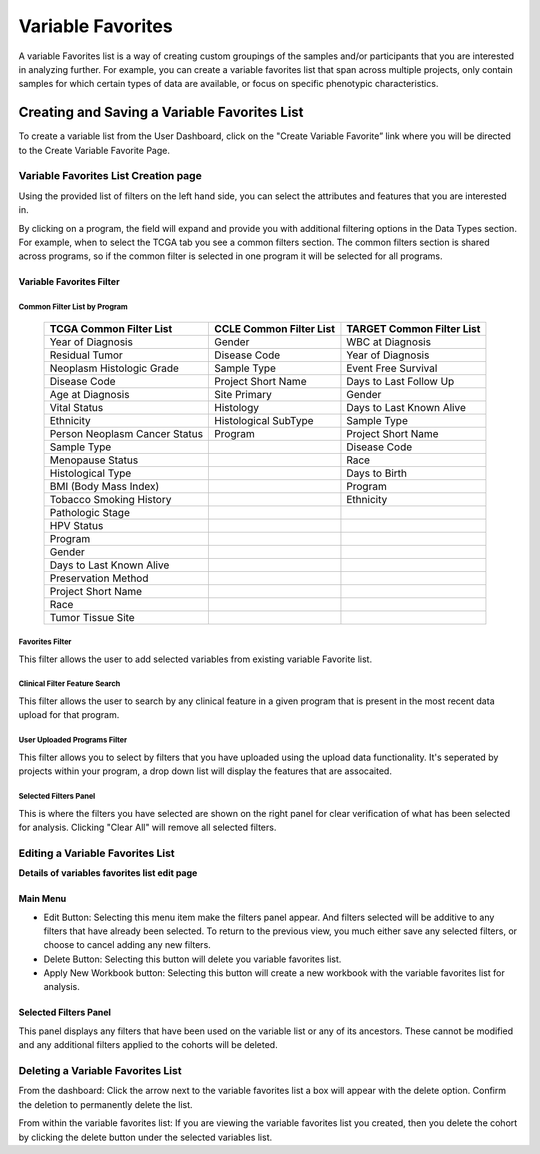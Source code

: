 
*******************
Variable Favorites
*******************
A variable Favorites list is a way of creating custom groupings of the samples and/or participants that you are interested in analyzing further. For example, you can create a variable favorites list that span across multiple projects, only contain samples for which certain types of data are available, or focus on specific phenotypic characteristics.

Creating and Saving a Variable Favorites List
##############################################
To create a variable list from the User Dashboard, click on the "Create Variable Favorite” link where you will be directed to the Create Variable Favorite Page. 

Variable Favorites List Creation page
======================================
Using the provided list of filters on the left hand side, you can select the attributes and features
that you are interested in.

By clicking on a program, the field will expand and provide you with additional filtering options in the Data Types section.
For example, when to select the TCGA tab you see a common filters section. The common filters section is shared across programs, so if the common filter is selected in one program it will be selected for all programs. 


Variable Favorites Filter 
--------------------------

Common Filter List by Program 
^^^^^^^^^^^^^^^^^^^^^^^^^^^^^^^
   +-----------------------+------------------------------+---------------------+
   | TCGA Common  Filter   | CCLE Common  Filter List     | TARGET Common       |
   | List                  |                              | Filter List         |
   +=======================+==============================+=====================+
   | Year of Diagnosis     | Gender                       | WBC at              |
   |                       |                              | Diagnosis           | 
   +-----------------------+------------------------------+---------------------+
   | Residual Tumor        | Disease Code                 | Year of Diagnosis   |
   +-----------------------+------------------------------+---------------------+
   | Neoplasm Histologic   | Sample Type                  | Event Free Survival |
   | Grade                 |                              |                     |
   +-----------------------+------------------------------+---------------------+
   | Disease Code          | Project Short Name           | Days to Last Follow |
   |                       |                              | Up                  |
   +-----------------------+------------------------------+---------------------+
   | Age at Diagnosis      | Site Primary                 | Gender              |
   +-----------------------+------------------------------+---------------------+
   | Vital Status          | Histology                    | Days to Last Known  |
   |                       |                              | Alive               |
   +-----------------------+------------------------------+---------------------+
   | Ethnicity             | Histological SubType         | Sample Type         |
   +-----------------------+------------------------------+---------------------+
   | Person Neoplasm       | Program                      | Project Short Name  |
   | Cancer Status         |                              |                     |
   +-----------------------+------------------------------+---------------------+
   | Sample Type           |                              | Disease Code        |
   +-----------------------+------------------------------+---------------------+
   | Menopause Status      |                              | Race                |
   +-----------------------+------------------------------+---------------------+
   | Histological Type     |                              | Days to Birth       |
   +-----------------------+------------------------------+---------------------+
   | BMI (Body Mass Index) |                              | Program             |
   +-----------------------+------------------------------+---------------------+
   | Tobacco Smoking       |                              | Ethnicity           |
   | History               |                              |                     |
   +-----------------------+------------------------------+---------------------+
   | Pathologic Stage      |                              |                     |
   +-----------------------+------------------------------+---------------------+  
   | HPV Status            |                              |                     | 
   +-----------------------+------------------------------+---------------------+
   | Program               |                              |                     |
   +-----------------------+------------------------------+---------------------+
   | Gender                |                              |                     |
   +-----------------------+------------------------------+---------------------+
   | Days to Last          |                              |                     |
   | Known Alive           |                              |                     |
   +-----------------------+------------------------------+---------------------+
   | Preservation Method   |                              |                     |
   +-----------------------+------------------------------+---------------------+
   | Project Short Name    |                              |                     |
   +-----------------------+------------------------------+---------------------+
   | Race                  |                              |                     |
   +-----------------------+------------------------------+---------------------+
   | Tumor Tissue Site     |                              |                     |
   +-----------------------+------------------------------+---------------------+


Favorites Filter
^^^^^^^^^^^^^^^^
This filter allows the user to add selected variables from existing variable Favorite list.

Clinical Filter Feature Search
^^^^^^^^^^^^^^^^^^^^^^^^^^^^^^
This filter allows the user to search by any clinical feature in a given program that is present in the most recent data upload for that program. 

User Uploaded Programs Filter
^^^^^^^^^^^^^^^^^^^^^^^^^^^^^
This filter allows you to select by filters that you have uploaded using the upload data functionality. It's seperated by projects within your program, a drop down list will display the features that are assocaited.

Selected Filters Panel
^^^^^^^^^^^^^^^^^^^^^^
This is where the filters you have selected are shown on the right panel for clear verification of what has been selected for analysis. Clicking "Clear All" will remove all selected filters. 


Editing a Variable Favorites List
=================================
**Details of variables favorites list edit page**

Main Menu
---------

* Edit Button: Selecting this menu item make the filters panel appear. And filters selected will be additive to any filters that have already been selected. To return to the previous view, you much either save any selected filters, or choose to cancel adding any new filters.
* Delete Button: Selecting this button will delete you variable favorites list.
* Apply New Workbook button: Selecting this button will create a new workbook with the variable favorites list for analysis.

Selected Filters Panel
----------------------
This panel displays any filters that have been used on the variable list or any of its ancestors. These cannot be modified and any additional filters applied to the cohorts will be deleted.

Deleting a Variable Favorites List
==================================
From the dashboard:
Click the arrow next to the variable favorites list a box will appear with the delete option. Confirm the deletion to permanently delete the list.

From within the variable favorites list: 
If you are viewing the variable favorites list you created, then you delete the cohort by clicking the delete button under the selected variables list.
